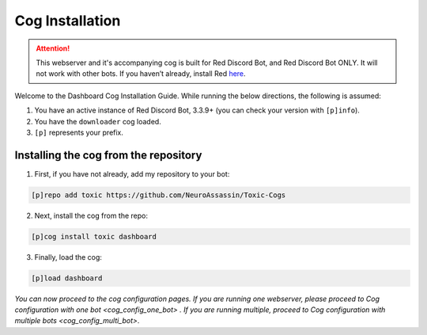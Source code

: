 Cog Installation
================

.. attention::

    This webserver and it's accompanying cog is built for Red Discord Bot, and Red Discord Bot ONLY. It will not work with other bots. If you haven’t already, install Red `here <https://docs.discord.red/en/stable/>`__.

Welcome to the Dashboard Cog Installation Guide. While running the below
directions, the following is assumed:

1. You have an active instance of Red Discord Bot, 3.3.9+ (you can check
   your version with ``[p]info``).
2. You have the ``downloader`` cog loaded.
3. ``[p]`` represents your prefix.

Installing the cog from the repository
--------------------------------------

1. First, if you have not already, add my repository to your bot:

.. code-block:: none

    [p]repo add toxic https://github.com/NeuroAssassin/Toxic-Cogs

2. Next, install the cog from the repo:

.. code-block:: none

    [p]cog install toxic dashboard

3. Finally, load the cog:

.. code-block:: none

    [p]load dashboard

*You can now proceed to the cog configuration pages. If you are running one webserver, please proceed to* `Cog configuration with one bot <cog_config_one_bot>` *. If you are running multiple, proceed to* `Cog configuration with multiple bots <cog_config_multi_bot>`.
